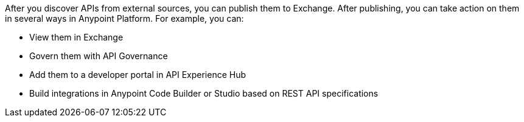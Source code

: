 // Reused in identify-apis-from-external-sources.adoc and publish-discovered-apis.adoc

After you discover APIs from external sources, you can publish them to Exchange. After publishing, you can take action on them in several ways in Anypoint Platform. For example, you can:

* View them in Exchange
* Govern them with API Governance
* Add them to a developer portal in API Experience Hub
* Build integrations in Anypoint Code Builder or Studio based on REST API specifications